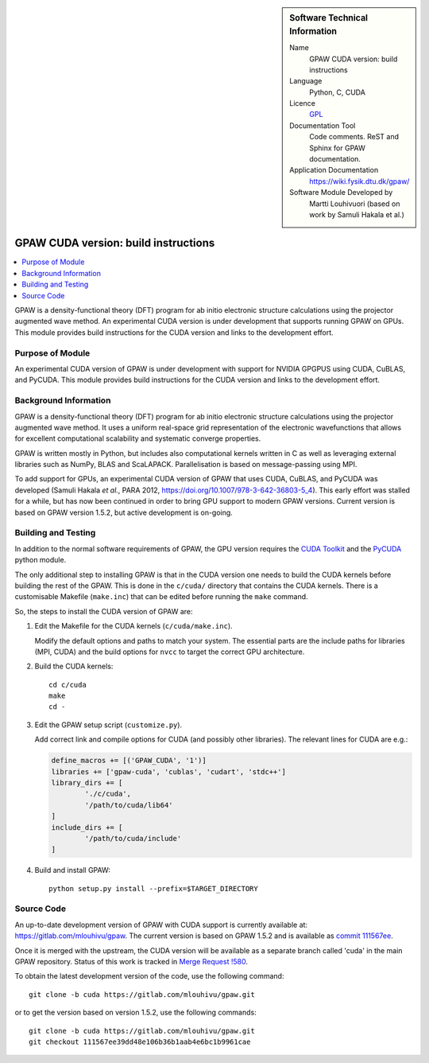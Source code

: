 ..  sidebar:: Software Technical Information

  Name
    GPAW CUDA version: build instructions

  Language
    Python, C, CUDA

  Licence
    `GPL <https://opensource.org/licenses/gpl-license>`_

  Documentation Tool
    Code comments. ReST and Sphinx for GPAW documentation.

  Application Documentation
    https://wiki.fysik.dtu.dk/gpaw/

  Software Module Developed by
    Martti Louhivuori (based on work by Samuli Hakala et al.)

.. _gpawcuda:

#####################################
GPAW CUDA version: build instructions
#####################################

..  contents:: :local:

GPAW is a density-functional theory (DFT) program for ab initio electronic
structure calculations using the projector augmented wave method. An
experimental CUDA version is under development that supports running GPAW
on GPUs. This module provides build instructions for the CUDA version and
links to the development effort.


Purpose of Module
_________________

An experimental CUDA version of GPAW is under development with support for
NVIDIA GPGPUS using CUDA, CuBLAS, and PyCUDA. This module provides build
instructions for the CUDA version and links to the development effort.


Background Information
______________________

GPAW is a density-functional theory (DFT) program for ab initio electronic
structure calculations using the projector augmented wave method. It uses a
uniform real-space grid representation of the electronic wavefunctions that
allows for excellent computational scalability and systematic converge
properties.

GPAW is written mostly in Python, but includes also computational kernels
written in C as well as leveraging external libraries such as NumPy, BLAS and
ScaLAPACK. Parallelisation is based on message-passing using MPI. 

To add support for GPUs, an experimental CUDA version of GPAW that uses CUDA,
CuBLAS, and PyCUDA was developed (Samuli Hakala *et al.*, PARA 2012,
https://doi.org/10.1007/978-3-642-36803-5_4). This early effort
was stalled for a while, but has now been continued in order to bring GPU
support to modern GPAW versions. Current version is based on GPAW version
1.5.2, but active development is on-going.


Building and Testing
____________________

In addition to the normal software requirements of GPAW, the GPU version
requires the `CUDA Toolkit <https://developer.nvidia.com/cuda-toolkit>`_ and
the `PyCUDA <https://pypi.org/project/pycuda/>`_ python module.

The only additional step to installing GPAW is that in the CUDA version one
needs to build the CUDA kernels before building the rest of the GPAW. This is
done in the ``c/cuda/`` directory that contains the CUDA kernels. There is a
customisable Makefile (``make.inc``) that can be edited before running the
``make`` command.

So, the steps to install the CUDA version of GPAW are:

1. Edit the Makefile for the CUDA kernels (``c/cuda/make.inc``).

   Modify the default options and paths to match your system. The essential
   parts are the include paths for libraries (MPI, CUDA) and the build options
   for ``nvcc`` to target the correct GPU architecture.

2. Build the CUDA kernels::

     cd c/cuda
     make
     cd -

3. Edit the GPAW setup script (``customize.py``).

   Add correct link and compile options for CUDA (and possibly other
   libraries). The relevant lines for CUDA are e.g.:

   .. code-block:: python

      define_macros += [('GPAW_CUDA', '1')]
      libraries += ['gpaw-cuda', 'cublas', 'cudart', 'stdc++']
      library_dirs += [
              './c/cuda',
              '/path/to/cuda/lib64'
      ]
      include_dirs += [
              '/path/to/cuda/include'
      ]

4. Build and install GPAW::

     python setup.py install --prefix=$TARGET_DIRECTORY


Source Code
___________

An up-to-date development version of GPAW with CUDA support is currently
available at: https://gitlab.com/mlouhivu/gpaw. The current version is based
on GPAW 1.5.2 and is available as
`commit 111567ee <https://gitlab.com/mlouhivu/gpaw/-/tree/111567ee39dd48e106b36b1aab4e6bc1b9961cae>`_.

Once it is merged with the upstream, the CUDA version will be available as a
separate branch called 'cuda' in the main GPAW repository. Status of this work
is tracked in
`Merge Request !580 <https://gitlab.com/gpaw/gpaw/-/merge_requests/580>`_.

To obtain the latest development version of the code, use the following
command::

  git clone -b cuda https://gitlab.com/mlouhivu/gpaw.git

or to get the version based on version 1.5.2, use the following commands::

  git clone -b cuda https://gitlab.com/mlouhivu/gpaw.git
  git checkout 111567ee39dd48e106b36b1aab4e6bc1b9961cae

